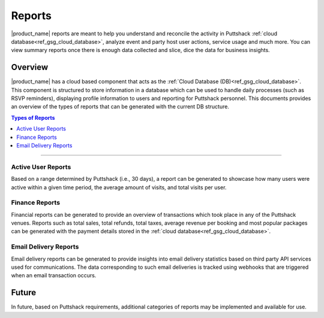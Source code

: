 .. _docref_puttshack_reports:

.. Puttshack documentation Poc1
   Author: Shaloo Shalini

.. spelling::
     
      TBD

*********
Reports
*********

|product_name| reports  are meant to help you understand and reconcile the activity in Puttshack :ref:`cloud database<ref_gsg_cloud_database>`, analyze event and party host user actions, service usage and much more. You can view summary reports once there is enough data collected and slice, dice the data for business insights. 

========
Overview
========

|product_name| has a cloud based component that acts as the :ref:`Cloud Database (DB)<ref_gsg_cloud_database>`. This component is structured to store information in a database which can be used to handle daily processes (such as RSVP reminders), displaying profile information to users and reporting for Puttshack personnel. This documents provides an overview of the types of reports that can be generated with the current DB structure.

.. contents:: Types of Reports
     :local:

----

-------------------
Active User Reports
-------------------

Based on a range determined by Puttshack (i.e., 30 days), a report can be generated to showcase how many users were active within a given time period, the average amount of visits, and total visits per user.

---------------
Finance Reports
---------------

Financial reports can be generated to provide an overview of transactions which took place in any of the Puttshack venues. Reports such as total sales, total refunds, total taxes, average revenue per booking and most popular packages can be generated with the payment details stored in the :ref:`cloud database<ref_gsg_cloud_database>`.

----------------------
Email Delivery Reports
----------------------

Email delivery reports can be generated to provide insights into email delivery statistics based on third party API services used for communications. The data corresponding to such email deliveries is tracked using webhooks that are triggered when an email transaction occurs.

=======
Future
=======

In future, based on Puttshack requirements, additional categories of reports may be implemented and available for use.

